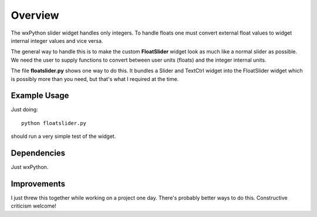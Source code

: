 Overview
========

The wxPython slider widget handles only integers.  To handle floats one must
convert external float values to widget internal integer values and vice versa.

The general way to handle this is to make the custom **FloatSlider** widget look
as much like a normal slider as possible.  We need the user to supply functions
to convert between user units (floats) and the integer internal units.

The file **floatslider.py** shows one way to do this.  It bundles a Slider and
TextCtrl widget into the FloatSlider widget which is possibly more than you
need, but that's what I required at the time.

Example Usage
-------------

Just doing:

::

    python floatslider.py

should run a very simple test of the widget.

Dependencies
------------

Just wxPython.

Improvements
------------

I just threw this together while working on a project one day.  There's probably
better ways to do this.  Constructive criticism welcome!
